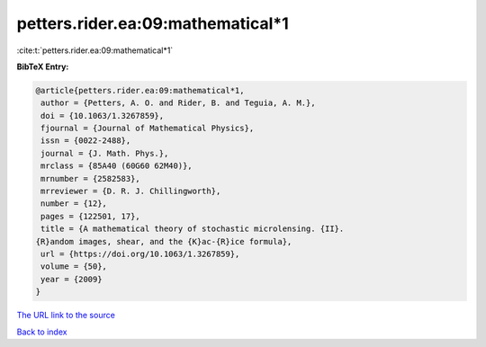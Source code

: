 petters.rider.ea:09:mathematical*1
==================================

:cite:t:`petters.rider.ea:09:mathematical*1`

**BibTeX Entry:**

.. code-block:: bibtex

   @article{petters.rider.ea:09:mathematical*1,
    author = {Petters, A. O. and Rider, B. and Teguia, A. M.},
    doi = {10.1063/1.3267859},
    fjournal = {Journal of Mathematical Physics},
    issn = {0022-2488},
    journal = {J. Math. Phys.},
    mrclass = {85A40 (60G60 62M40)},
    mrnumber = {2582583},
    mrreviewer = {D. R. J. Chillingworth},
    number = {12},
    pages = {122501, 17},
    title = {A mathematical theory of stochastic microlensing. {II}.
   {R}andom images, shear, and the {K}ac-{R}ice formula},
    url = {https://doi.org/10.1063/1.3267859},
    volume = {50},
    year = {2009}
   }
`The URL link to the source <ttps://doi.org/10.1063/1.3267859}>`_


`Back to index <../By-Cite-Keys.html>`_
